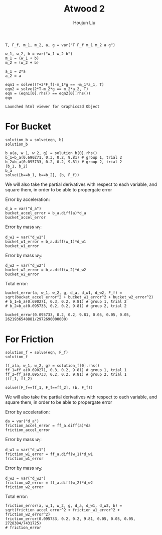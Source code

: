 :PROPERTIES:
:ID:       1EDA485B-BB19-4AB6-BC4F-99A8C3A74F51
:END:
#+title: Atwood 2
#+author: Houjun Liu

#+begin_src sage
T, F_f, m_1, m_2, a, g = var("T F_f m_1 m_2 a g")

w_1, w_2, b = var("w_1 w_2 b")
m_1 = (w_1 + b)
m_2 = (w_2 + b)

a_1 = 2*a
a_2 = a

eqn1 = solve((T+3*F_f)-m_1*g == -m_1*a_1, T)
eqn2 = solve(2*T-m_2*g == m_2*a_2, T)
eqn = (eqn1[0].rhs() == eqn2[0].rhs())
eqn
#+end_src

#+RESULTS:
: -2*a*b + b*g - (2*a - g)*w_1 - 3*F_f == 1/2*a*b + 1/2*b*g + 1/2*(a + g)*w_2



#+RESULTS:
: Launched html viewer for Graphics3d Object

* For Bucket
# Solve!
#+begin_src sage
solution_b = solve(eqn, b)
solution_b
#+end_src

#+RESULTS:
: [b == -(2*(2*a - g)*w_1 + (a + g)*w_2 + 6*F_f)/(5*a - g)]

#+begin_src sage
b_a(a, w_1, w_2, g) = solution_b[0].rhs()
b_1=b_a(0.690271, 0.3, 0.2, 9.81) # group 1, trial 2
b_2=b_a(0.095733, 0.2, 0.2, 9.81) # group 2, trial 2
(b_1, b_2)
b_a
solve([b==b_1, b==b_2], (b, F_f))
#+end_src

#+RESULTS:
: (0.943597260108089*F_f - 0.465133782433207,
:  0.642994812639349*F_f - 0.200000000000000)
: (a, w_1, w_2, g) |--> -(2*(2*a - g)*w_1 + (a + g)*w_2 + 6*F_f)/(5*a - g)
: [[b == (2728384/7431725), F_f == (2621936548881/2972690000000)]]


We will also take the partial derivatives with respect to each variable, and square them, in order to be able to propergate error

Error by acceleration:

#+begin_src sage
d_a = var("d_a")
bucket_accel_error = b_a.diff(a)*d_a
bucket_accel_error
#+end_src

#+RESULTS:
: (a, w_1, w_2, g) |--> -d_a*((4*w_1 + w_2)/(5*a - g) - 5*(2*(2*a - g)*w_1 + (a + g)*w_2 + 6*F_f)/(5*a - g)^2)

Error by mass $w_1$:

#+begin_src sage
d_w1 = var("d_w1")
bucket_w1_error = b_a.diff(w_1)*d_w1
bucket_w1_error
#+end_src

#+RESULTS:
: (a, w_1, w_2, g) |--> -2*(2*a - g)*d_w1/(5*a - g)

Error by mass $w_2$:

#+begin_src sage
d_w2 = var("d_w2")
bucket_w2_error = b_a.diff(w_2)*d_w2
bucket_w2_error
#+end_src

#+RESULTS:
: (a, w_1, w_2, g) |--> -(a + g)*d_w2/(5*a - g)

Total error:

#+begin_src sage
bucket_error(a, w_1, w_2, g, d_a, d_w1, d_w2, F_f) = sqrt(bucket_accel_error^2 + bucket_w1_error^2 + bucket_w2_error^2)
# b_1=b_a(0.690271, 0.3, 0.2, 9.81) # group 1, trial 2
# b_2=b_a(0.095733, 0.2, 0.2, 9.81) # group 2, trial 2

bucket_error(0.095733, 0.2, 0.2, 9.81, 0.05, 0.05, 0.05, 2621936548881/2972690000000)
#+end_src

#+RESULTS:
: 0.116932223784653



* For Friction
# Solve!

#+begin_src sage
solution_f = solve(eqn, F_f)
solution_f
#+end_src

#+RESULTS:
: [F_f == -5/6*a*b + 1/6*b*g - 1/3*(2*a - g)*w_1 - 1/6*(a + g)*w_2]

#+begin_src sage
ff_a(a, w_1, w_2, g) = solution_f[0].rhs()
ff_1=ff_a(0.690271, 0.3, 0.2, 9.81) # group 1, trial 1
ff_2=ff_a(0.095733, 0.2, 0.2, 9.81) # group 2, trial 1
(ff_1, ff_2)
#+end_src

#+RESULTS:
: (1.05977416666667*b + 0.492936766666667,
:  1.55522250000000*b + 0.311044500000000)

#+begin_src sage
solve([F_f==ff_1, F_f==ff_2], (b, F_f))
#+end_src

#+RESULTS:
: [[b == (2728384/7431725), F_f == (2621936548881/2972690000000)]]

We will also take the partial derivatives with respect to each variable, and square them, in order to be able to propergate error

Error by acceleration:

#+begin_src sage
da = var("d_a")
friction_accel_error = ff_a.diff(a)*da
friction_accel_error
#+end_src

#+RESULTS:
: (a, w_1, w_2, g) |--> -1/6*(5*b + 4*w_1 + w_2)*d_a

Error by mass $w_1$:

#+begin_src sage
d_w1 = var("d_w1")
friction_w1_error = ff_a.diff(w_1)*d_w1
friction_w1_error
#+end_src

#+RESULTS:
: (a, w_1, w_2, g) |--> -1/3*(2*a - g)*d_w1

Error by mass $w_2$:

#+begin_src sage
d_w2 = var("d_w2")
friction_w2_error = ff_a.diff(w_2)*d_w2
friction_w2_error
#+end_src

#+RESULTS:
: (a, w_1, w_2, g) |--> -1/6*(a + g)*d_w2

Total error:

#+begin_src sage
friction_error(a, w_1, w_2, g, d_a, d_w1, d_w2, b) = sqrt(friction_accel_error^2 + friction_w1_error^2 + friction_w2_error^2)
friction_error(0.095733, 0.2, 0.2, 9.81, 0.05, 0.05, 0.05, 2728384/7431725)
# friction_error
#+end_src

#+RESULTS:
: 0.181855625404927

